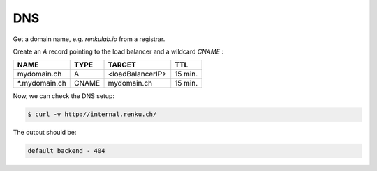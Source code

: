 .. _dns:

DNS
===

Get a domain name, e.g. `renkulab.io` from a registrar.

Create an `A` record pointing to the load balancer and a wildcard `CNAME` :

==============  =====  ================ ========
NAME            TYPE   TARGET           TTL
==============  =====  ================ ========
mydomain.ch      A     <loadBalancerIP>  15 min.
*.mydomain.ch   CNAME   mydomain.ch      15 min.
==============  =====  ================ ========

Now, we can check the DNS setup:

.. code-block:: console

   $ curl -v http://internal.renku.ch/

The output should be:

.. code-block:: console

   default backend - 404
